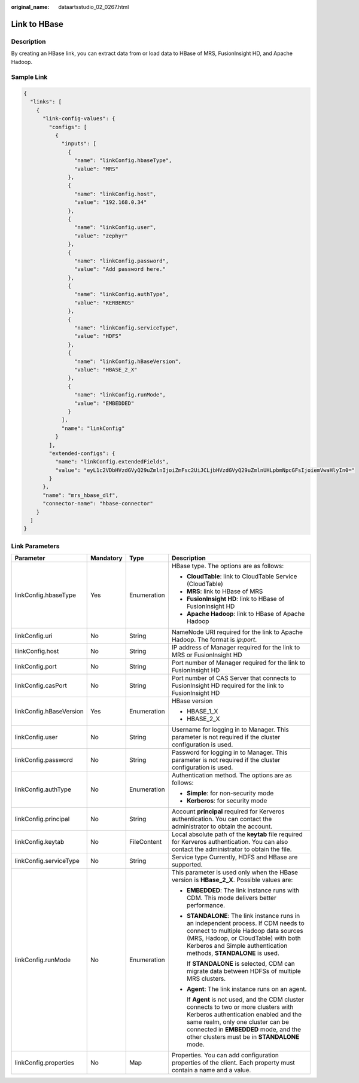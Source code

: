 :original_name: dataartsstudio_02_0267.html

.. _dataartsstudio_02_0267:

Link to HBase
=============

Description
-----------

By creating an HBase link, you can extract data from or load data to HBase of MRS, FusionInsight HD, and Apache Hadoop.

Sample Link
-----------

.. code-block::

   {
     "links": [
       {
         "link-config-values": {
           "configs": [
             {
               "inputs": [
                 {
                   "name": "linkConfig.hbaseType",
                   "value": "MRS"
                 },
                 {
                   "name": "linkConfig.host",
                   "value": "192.168.0.34"
                 },
                 {
                   "name": "linkConfig.user",
                   "value": "zephyr"
                 },
                 {
                   "name": "linkConfig.password",
                   "value": "Add password here."
                 },
                 {
                   "name": "linkConfig.authType",
                   "value": "KERBEROS"
                 },
                 {
                   "name": "linkConfig.serviceType",
                   "value": "HDFS"
                 },
                 {
                   "name": "linkConfig.hBaseVersion",
                   "value": "HBASE_2_X"
                 },
                 {
                   "name": "linkConfig.runMode",
                   "value": "EMBEDDED"
                 }
               ],
               "name": "linkConfig"
             }
           ],
           "extended-configs": {
             "name": "linkConfig.extendedFields",
             "value": "eyL1c2VDbHVzdGVyQ29uZmlnIjoiZmFsc2UiJCLjbHVzdGVyQ29uZmlnUHLpbmNpcGFsIjoiemVwaHlyIn0="
           }
         },
         "name": "mrs_hbase_dlf",
         "connector-name": "hbase-connector"
       }
     ]
   }

Link Parameters
---------------

+-------------------------+-----------------+-----------------+-----------------------------------------------------------------------------------------------------------------------------------------------------------------------------------------------------------------------------------------------------------+
| Parameter               | Mandatory       | Type            | Description                                                                                                                                                                                                                                               |
+=========================+=================+=================+===========================================================================================================================================================================================================================================================+
| linkConfig.hbaseType    | Yes             | Enumeration     | HBase type. The options are as follows:                                                                                                                                                                                                                   |
|                         |                 |                 |                                                                                                                                                                                                                                                           |
|                         |                 |                 | -  **CloudTable**: link to CloudTable Service (CloudTable)                                                                                                                                                                                                |
|                         |                 |                 | -  **MRS**: link to HBase of MRS                                                                                                                                                                                                                          |
|                         |                 |                 | -  **FusionInsight HD**: link to HBase of FusionInsight HD                                                                                                                                                                                                |
|                         |                 |                 | -  **Apache Hadoop**: link to HBase of Apache Hadoop                                                                                                                                                                                                      |
+-------------------------+-----------------+-----------------+-----------------------------------------------------------------------------------------------------------------------------------------------------------------------------------------------------------------------------------------------------------+
| linkConfig.uri          | No              | String          | NameNode URI required for the link to Apache Hadoop. The format is *ip:port*.                                                                                                                                                                             |
+-------------------------+-----------------+-----------------+-----------------------------------------------------------------------------------------------------------------------------------------------------------------------------------------------------------------------------------------------------------+
| llinkConfig.host        | No              | String          | IP address of Manager required for the link to MRS or FusionInsight HD                                                                                                                                                                                    |
+-------------------------+-----------------+-----------------+-----------------------------------------------------------------------------------------------------------------------------------------------------------------------------------------------------------------------------------------------------------+
| linkConfig.port         | No              | String          | Port number of Manager required for the link to FusionInsight HD                                                                                                                                                                                          |
+-------------------------+-----------------+-----------------+-----------------------------------------------------------------------------------------------------------------------------------------------------------------------------------------------------------------------------------------------------------+
| linkConfig.casPort      | No              | String          | Port number of CAS Server that connects to FusionInsight HD required for the link to FusionInsight HD                                                                                                                                                     |
+-------------------------+-----------------+-----------------+-----------------------------------------------------------------------------------------------------------------------------------------------------------------------------------------------------------------------------------------------------------+
| linkConfig.hBaseVersion | Yes             | Enumeration     | HBase version                                                                                                                                                                                                                                             |
|                         |                 |                 |                                                                                                                                                                                                                                                           |
|                         |                 |                 | -  HBASE_1_X                                                                                                                                                                                                                                              |
|                         |                 |                 | -  HBASE_2_X                                                                                                                                                                                                                                              |
+-------------------------+-----------------+-----------------+-----------------------------------------------------------------------------------------------------------------------------------------------------------------------------------------------------------------------------------------------------------+
| linkConfig.user         | No              | String          | Username for logging in to Manager. This parameter is not required if the cluster configuration is used.                                                                                                                                                  |
+-------------------------+-----------------+-----------------+-----------------------------------------------------------------------------------------------------------------------------------------------------------------------------------------------------------------------------------------------------------+
| linkConfig.password     | No              | String          | Password for logging in to Manager. This parameter is not required if the cluster configuration is used.                                                                                                                                                  |
+-------------------------+-----------------+-----------------+-----------------------------------------------------------------------------------------------------------------------------------------------------------------------------------------------------------------------------------------------------------+
| linkConfig.authType     | No              | Enumeration     | Authentication method. The options are as follows:                                                                                                                                                                                                        |
|                         |                 |                 |                                                                                                                                                                                                                                                           |
|                         |                 |                 | -  **Simple**: for non-security mode                                                                                                                                                                                                                      |
|                         |                 |                 | -  **Kerberos**: for security mode                                                                                                                                                                                                                        |
+-------------------------+-----------------+-----------------+-----------------------------------------------------------------------------------------------------------------------------------------------------------------------------------------------------------------------------------------------------------+
| linkConfig.principal    | No              | String          | Account **principal** required for Kerveros authentication. You can contact the administrator to obtain the account.                                                                                                                                      |
+-------------------------+-----------------+-----------------+-----------------------------------------------------------------------------------------------------------------------------------------------------------------------------------------------------------------------------------------------------------+
| linkConfig.keytab       | No              | FileContent     | Local absolute path of the **keytab** file required for Kerveros authentication. You can also contact the administrator to obtain the file.                                                                                                               |
+-------------------------+-----------------+-----------------+-----------------------------------------------------------------------------------------------------------------------------------------------------------------------------------------------------------------------------------------------------------+
| linkConfig.serviceType  | No              | String          | Service type Currently, HDFS and HBase are supported.                                                                                                                                                                                                     |
+-------------------------+-----------------+-----------------+-----------------------------------------------------------------------------------------------------------------------------------------------------------------------------------------------------------------------------------------------------------+
| linkConfig.runMode      | No              | Enumeration     | This parameter is used only when the HBase version is **HBase_2_X**. Possible values are:                                                                                                                                                                 |
|                         |                 |                 |                                                                                                                                                                                                                                                           |
|                         |                 |                 | -  **EMBEDDED**: The link instance runs with CDM. This mode delivers better performance.                                                                                                                                                                  |
|                         |                 |                 |                                                                                                                                                                                                                                                           |
|                         |                 |                 | -  **STANDALONE**: The link instance runs in an independent process. If CDM needs to connect to multiple Hadoop data sources (MRS, Hadoop, or CloudTable) with both Kerberos and Simple authentication methods, **STANDALONE** is used.                   |
|                         |                 |                 |                                                                                                                                                                                                                                                           |
|                         |                 |                 |    If **STANDALONE** is selected, CDM can migrate data between HDFSs of multiple MRS clusters.                                                                                                                                                            |
|                         |                 |                 |                                                                                                                                                                                                                                                           |
|                         |                 |                 | -  **Agent**: The link instance runs on an agent.                                                                                                                                                                                                         |
|                         |                 |                 |                                                                                                                                                                                                                                                           |
|                         |                 |                 |    If **Agent** is not used, and the CDM cluster connects to two or more clusters with Kerberos authentication enabled and the same realm, only one cluster can be connected in **EMBEDDED** mode, and the other clusters must be in **STANDALONE** mode. |
+-------------------------+-----------------+-----------------+-----------------------------------------------------------------------------------------------------------------------------------------------------------------------------------------------------------------------------------------------------------+
| linkConfig.properties   | No              | Map             | Properties. You can add configuration properties of the client. Each property must contain a name and a value.                                                                                                                                            |
+-------------------------+-----------------+-----------------+-----------------------------------------------------------------------------------------------------------------------------------------------------------------------------------------------------------------------------------------------------------+
